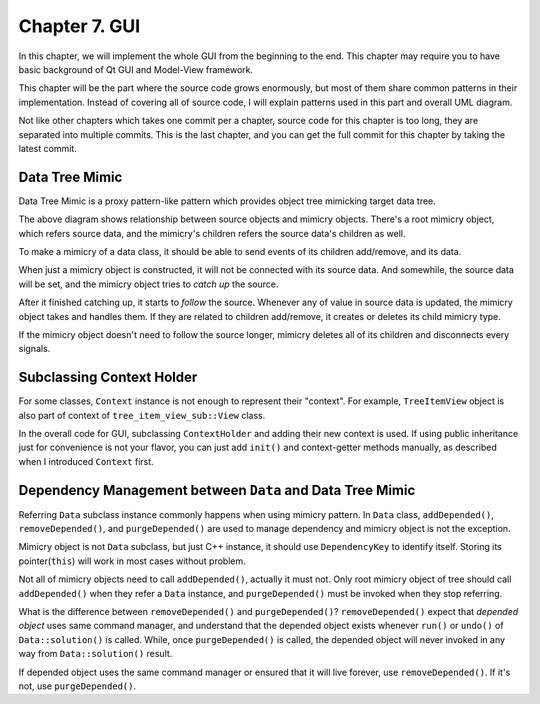 Chapter 7. GUI
============================================

In this chapter, we will implement the whole GUI from the beginning
to the end. This chapter may require you to have basic background of
Qt GUI and Model-View framework.

This chapter will be the part where the source code grows enormously,
but most of them share common patterns in their implementation.
Instead of covering all of source code, I will explain
patterns used in this part and overall UML diagram.

Not like other chapters which takes one commit per a chapter,
source code for this chapter is too long, they are separated into
multiple commits. This is the last chapter, and you can get the full
commit for this chapter by taking the latest commit.

Data Tree Mimic
----------------------------

Data Tree Mimic is a proxy pattern-like pattern which provides
object tree mimicking target data tree.

.. image:: image_2.png

The above diagram shows relationship between source objects and mimicry objects.
There's a root mimicry object, which refers source data, and the mimicry's
children refers the source data's children as well.

To make a mimicry of a data class, it should be able to send events of
its children add/remove, and its data.

.. image:: image_3.png

When just a mimicry object is constructed, it will not be connected with
its source data. And somewhile, the source data will be set, and the mimicry
object tries to *catch up* the source.

After it finished catching up, it starts to *follow* the source. Whenever
any of value in source data is updated, the mimicry object takes and
handles them. If they are related to children add/remove, it creates or
deletes its child mimicry type.

If the mimicry object doesn't need to follow the source longer, mimicry
deletes all of its children and disconnects every signals.

Subclassing Context Holder
----------------------------------

For some classes, ``Context`` instance is not enough to represent their
"context". For example,
``TreeItemView`` object is also part of context of ``tree_item_view_sub::View``
class.

In the overall code for GUI, subclassing ``ContextHolder`` and adding
their new context is used. If using public inheritance just for convenience
is not your flavor, you can just add ``init()`` and context-getter methods
manually, as described when I introduced ``Context`` first.


Dependency Management between ``Data`` and Data Tree Mimic
--------------------------------------------------------------------

Referring ``Data`` subclass instance commonly happens when using
mimicry pattern. In ``Data`` class, ``addDepended()``, ``removeDepended()``,
and ``purgeDepended()`` are used to manage dependency and mimicry object
is not the exception.

Mimicry object is not ``Data`` subclass, but just C++ instance, it should
use ``DependencyKey`` to identify itself. Storing its pointer(``this``) will
work in most cases without problem.

Not all of mimicry objects need to call ``addDepended()``, actually it must
not. Only root mimicry object of tree should call ``addDepended()`` when they
refer a ``Data`` instance, and ``purgeDepended()`` must be invoked when
they stop referring.

What is the difference between ``removeDepended()`` and ``purgeDepended()``?
``removeDepended()`` expect that *depended object* uses same command manager,
and understand that the depended object exists whenever ``run()`` or
``undo()`` of ``Data::solution()`` is called. While,
once ``purgeDepended()`` is called, the depended object will never invoked
in any way from ``Data::solution()`` result.

If depended object uses the same command manager or
ensured that it will live forever, use ``removeDepended()``. If it's not,
use ``purgeDepended()``.
